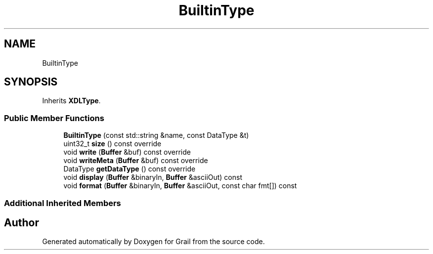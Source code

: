 .TH "BuiltinType" 3 "Thu Jul 8 2021" "Version 1.0" "Grail" \" -*- nroff -*-
.ad l
.nh
.SH NAME
BuiltinType
.SH SYNOPSIS
.br
.PP
.PP
Inherits \fBXDLType\fP\&.
.SS "Public Member Functions"

.in +1c
.ti -1c
.RI "\fBBuiltinType\fP (const std::string &name, const DataType &t)"
.br
.ti -1c
.RI "uint32_t \fBsize\fP () const override"
.br
.ti -1c
.RI "void \fBwrite\fP (\fBBuffer\fP &buf) const override"
.br
.ti -1c
.RI "void \fBwriteMeta\fP (\fBBuffer\fP &buf) const override"
.br
.ti -1c
.RI "DataType \fBgetDataType\fP () const override"
.br
.ti -1c
.RI "void \fBdisplay\fP (\fBBuffer\fP &binaryIn, \fBBuffer\fP &asciiOut) const"
.br
.ti -1c
.RI "void \fBformat\fP (\fBBuffer\fP &binaryIn, \fBBuffer\fP &asciiOut, const char fmt[]) const"
.br
.in -1c
.SS "Additional Inherited Members"


.SH "Author"
.PP 
Generated automatically by Doxygen for Grail from the source code\&.
